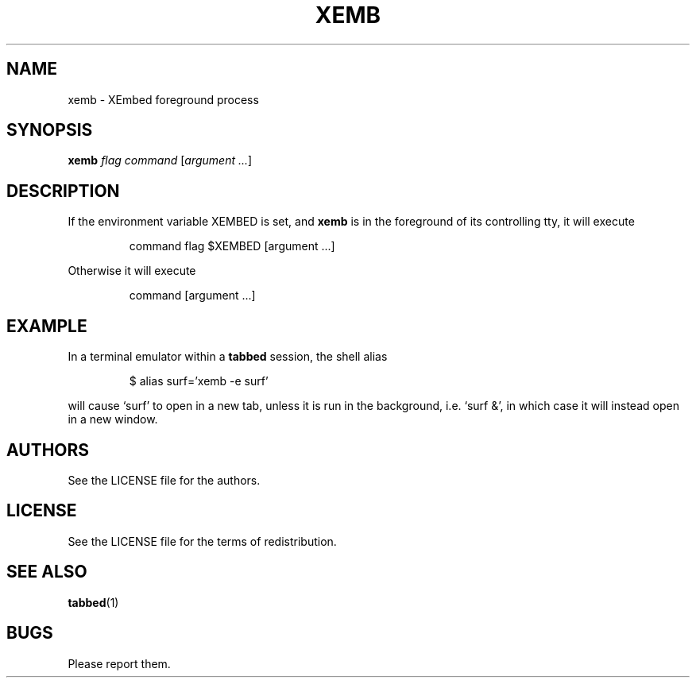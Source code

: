 .TH XEMB 1
.SH NAME
xemb \- XEmbed foreground process
.SH SYNOPSIS
.B xemb
.I flag command
.RI [ "argument ..." ]
.SH DESCRIPTION
If the environment variable XEMBED is set, and
.B xemb
is in the foreground of its controlling tty, it will execute
.IP
command flag $XEMBED [argument ...]
.LP
Otherwise it will execute
.IP
command [argument ...]
.LP
.SH EXAMPLE
In a terminal emulator within a
.B tabbed
session, the shell alias
.IP
$ alias surf='xemb -e surf'
.LP
will cause `surf' to open in a new tab, unless it is run in the background,
i.e. `surf &', in which case it will instead open in a new window.
.SH AUTHORS
See the LICENSE file for the authors.
.SH LICENSE
See the LICENSE file for the terms of redistribution.
.SH SEE ALSO
.BR tabbed (1)
.SH BUGS
Please report them.
